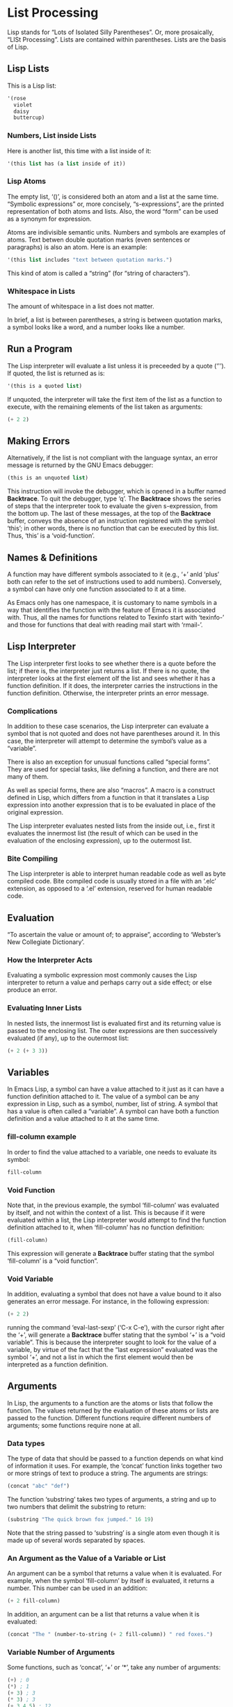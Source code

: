 #+STARTUP: content

* List Processing
Lisp stands for “Lots of Isolated Silly Parentheses”.  Or, more prosaically,
“LISt Processing”.  Lists are contained within parentheses.  Lists are the basis
of Lisp.

** Lisp Lists
This is a Lisp list:
#+begin_src emacs-lisp
  '(rose
    violet
    daisy
    buttercup)
#+end_src

#+RESULTS:
| rose | violet | daisy | buttercup |

*** Numbers, List inside Lists
Here is another list, this time with a list inside of it:
#+begin_src emacs-lisp
  '(this list has (a list inside of it))
#+end_src

#+RESULTS:
| this | list | has | (a list inside of it) |

*** Lisp Atoms
The empty list, ‘()’, is considered both an atom and a list at the same time.
“Symbolic expressions” or, more concisely, “s-expressions”, are the printed
representation of both atoms and lists.  Also, the word “form” can be used as a
synonym for expression.

Atoms are indivisible semantic units.  Numbers and symbols are examples of
atoms.  Text betwen double quotation marks (even sentences or paragraphs) is
also an atom.  Here is an example:
#+begin_src emacs-lisp
  '(this list includes "text between quotation marks.")
#+end_src

#+RESULTS:
| this | list | includes | text between quotation marks. |

This kind of atom is called a “string” (for “string of characters”).

*** Whitespace in Lists
The amount of whitespace in a list does not matter.

In brief, a list is between parentheses, a string is between quotation marks, a
symbol looks like a word, and a number looks like a number.

** Run a Program
The Lisp interpreter will evaluate a list unless it is preceeded by a quote
(‘'’).  If quoted, the list is returned as is:

#+begin_src emacs-lisp
  '(this is a quoted list)
#+end_src

#+RESULTS:
| this | is | a | quoted | list |

If unquoted, the interpreter will take the first item of the list as a function
to execute, with the remaining elements of the list taken as arguments:

#+begin_src emacs-lisp
  (+ 2 2)
#+end_src

#+RESULTS:
: 4

** Making Errors
Alternatively, if the list is not compliant with the language syntax, an error
message is returned by the GNU Emacs debugger:

#+begin_src emacs-lisp
  (this is an unquoted list)
#+end_src

This instruction will invoke the debugger, which is opened in a buffer named
*Backtrace*.  To quit the debugger, type ‘q’.  The *Backtrace* shows the series
of steps that the interpreter took to evaluate the given s-expression, from the
bottom up.  The last of these messages, at the top of the *Backtrace* buffer,
conveys the absence of an instruction registered with the symbol ‘this’; in
other words, there is no function that can be executed by this list.  Thus,
‘this’ is a ‘void-function’.

** Names & Definitions
A function may have different symbols associated to it (e.g., ‘+’ anld ‘plus’ both
can refer to the set of instructions used to add numbers).  Conversely, a symbol
can have only one function associated to it at a time.

As Emacs only has one namespace, it is customary to name symbols in a way that
identifies the function with the feature of Emacs it is associated with.  Thus,
all the names for functions related to Texinfo start with ‘texinfo-’ and those
for functions that deal with reading mail start with ‘rmail-’.

** Lisp Interpreter
The Lisp interpreter first looks to see whether there is a quote before the
list; if there is, the interpreter just returns a list.  If there is no quote,
the interpreter looks at the first element olf the list and sees whether it has a
function definition.  If it does, the interpreter carries the instructions in
the function definition.  Otherwise, the interpreter prints an error message.

*** Complications
In addition to these case scenarios, the Lisp interpreter can evaluate a symbol
that is not quoted and does not have parentheses around it.  In this case, the
interpreter will attempt to determine the symbol’s value as a “variable”.

There is also an exception for unusual functions called “special forms”.  They
are used for special tasks, like defining a function, and there are not many of
them.

As well as special forms, there are also “macros”.  A macro is a construct
defined in Lisp, which differs from a function in that it translates a Lisp
expression into another expression that is to be evaluated in place of the
original expression.

The Lisp interpreter evaluates nested lists from the inside out, i.e., first it
evaluates the innermost list (the result of which can be used in the evaluation
of the enclosing expression), up to the outermost list.

*** Bite Compiling
The Lisp interpreter is able to interpret human readable code as well as byte
compiled code.  Bite compiled code is usually stored in a file with an ‘.elc’
extension, as opposed to a ‘.el’ extension, reserved for human readable code.

** Evaluation
“To ascertain the value or amount of; to appraise”, according to ‘Webster’s New
Collegiate Dictionary’.

*** How the Interpreter Acts
Evaluating a symbolic expression most commonly causes the Lisp interpreter to
return a value and perhaps carry out a side effect; or else produce an error.

*** Evaluating Inner Lists
In nested lists, the innermost list is evaluated first and its returning value
is passed to the enclosing list.  The outer expressions are then successively
evaluated (if any), up to the outermost list:

#+begin_src emacs-lisp
  (+ 2 (+ 3 3))
#+end_src

#+RESULTS:
: 8

** Variables
In Emacs Lisp, a symbol can have a value attached to it just as it can have a
function definition attached to it.  The value of a symbol can be any expression
in Lisp, such as a symbol, number, list of string.  A symbol that has a value is
often called a “variable”.  A symbol can have both a function definition and a
value attached to it at the same time.

*** fill-column example
In order to find the value attached to a variable, one needs to evaluate its
symbol:

#+begin_src emacs-lisp
fill-column
#+end_src

#+RESULTS:
: 80

*** Void Function
Note that, in the previous example, the symbol ‘fill-column’ was evaluated by
itself, and not within the context of a list.  This is because if it were
evaluated within a list, the Lisp interpreter would attempt to find the function
definition attached to it, when ‘fill-column’ has no function definition:

#+begin_src emacs-lisp
(fill-column)
#+end_src

This expression will generate a *Backtrace* buffer stating that the symbol
‘fill-column’ is a “void function”.

*** Void Variable
In addition, evaluating a symbol that does not have a value bound to it also
generates an error message.  For instance, in the following expression:

#+begin_src emacs-lisp
(+ 2 2)
#+end_src

running the command ‘eval-last-sexp’ (‘C-x C-e’), with the cursor right after
the ‘+’, will generate a *Backtrace* buffer stating that the symbol ‘+’ is a
“void variable”.  This is because the interpreter sought to look for the value
of a variable, by virtue of the fact that the “last expression” evaluated was
the symbol ‘+’, and not a list in which the first element would then be
interpreted as a function definition.

** Arguments
In Lisp, the arguments to a function are the atoms or lists that follow the
function.  The values returned by the evaluation of these atoms or lists are
passed to the function.  Different functions require different numbers of
arguments; some functions require none at all.

*** Data types
The type of data that should be passed to a function depends on what kind of
information it uses.  For example, the ‘concat’ function links together two or
more strings of text to produce a string.  The arguments are strings:

#+begin_src emacs-lisp
  (concat "abc" "def")
#+end_src

#+RESULTS:
: abcdef

The function ‘substring’ takes two types of arguments, a string and up to two
numbers that delimit the substring to return:

#+begin_src emacs-lisp
  (substring "The quick brown fox jumped." 16 19)
#+end_src

#+RESULTS:
: fox

Note that the string passed to ‘substring’ is a single atom even though it is
made up of several words separated by spaces.

*** An Argument as the Value of a Variable or List
An argument can be a symbol that returns a value when it is evaluated.  For
example, when the symbol ‘fill-column’ by itself is evaluated, it returns a
number.  This number can be used in an addition:

#+begin_src emacs-lisp
  (+ 2 fill-column)
#+end_src

#+RESULTS:
: 82

In addition, an argument can be a list that returns a value when it is
evaluated:

#+begin_src emacs-lisp
  (concat "The " (number-to-string (+ 2 fill-column)) " red foxes.")
#+end_src

#+RESULTS:
: The 82 red foxes.

*** Variable Number of Arguments
Some functions, such as ‘concat’, ‘+’ or ‘*’, take any number of arguments:

#+begin_src emacs-lisp
  (+) ; 0
  (*) ; 1
  (+ 3) ; 3
  (* 3) ; 3
  (+ 3 4 5) ; 12
  (* 3 4 5) ; 60
#+end_src

*** Wrong Type of Argument
When a function is passed  an argument of the wrong type, the Lisp interpreter
produces an error message.  For instance, the following example:

#+begin_src emacs-lisp
  (+ 2 'hello)
#+end_src

will produce a *Backtrace* buffer stating that the argument is of the wrong
type.  More specifically, the debugger message implies that the symbol passed as
argument (the quoted symbol ‘hello’) failed the “number or marker” test (a
marker is a special object representing a buffer position).

The ‘p’ of ‘number-or-marker-p’ stands for “predicate”.  A predicate is a
function to determine if some property is true or false.  Other Lisp symbols
that end in ‘p’ include ‘zerop’, a function that tests whether its argument has
the value of zero, and ‘listp’, a function that tests whether its argument is a
list.

*** The ‘message’ function
The ‘message’ function takes a variable number of arguments and is used to post
messages in the echo aread to the user:

#+begin_src emacs-lisp
  (message "This message appears in the echo area!")
#+end_src

#+RESULTS:
: This message appears in the echo area!

The format control strings ‘%s’ and ‘%d’ in the quoted string of characters are
replaced in the returned message respectively by string and integer arguments,
in the order that they appear in the argument list passed to the function:

#+begin_src emacs-lisp
  (message "The name of this buffer is: %s." (buffer-name))
#+end_src

#+RESULTS:
: The name of this buffer is: eintr.org.

#+begin_src emacs-lisp
  (message "The value of fill-column is: %d." fill-column)
#+end_src

#+RESULTS:
: The value of fill-column is: 80.

Here are two more complex examples:

#+begin_src emacs-lisp
  (message "There are %d %s in the office!"
           (- fill-column 14) "pink elephants")
#+end_src

#+RESULTS:
: There are 66 pink elephants in the office!

#+begin_src emacs-lisp
  (message "He saw %d %s"
           (- fill-column 32)
           (concat "red "
                   (substring
                    "The quick brown foxes jumped." 16 21)
                   " leaping."))
#+end_src

#+RESULTS:
: He saw 48 red foxes leaping.

** set & setq
One way by which to “bind” a variable to a value is to use either the function
‘set’ or the function ‘setq’.  Another way is to use the special form ‘let’.

*** Using set
When evaluated, the following expression will set the value of the symbol
‘flowers’ to the list ‘'(rose violet daisy buttercup)’:

#+begin_src emacs-lisp
  (set 'flowers '(rose violet daisy buttercup))
#+end_src

#+RESULTS:
| rose | violet | daisy | buttercup |

This happens as a side effect of returning the list itself.  Once set,
evaluating the symbol flowers will return the list it was assigned:

#+begin_src emacs-lisp
  flowers
#+end_src

#+RESULTS:
| rose | violet | daisy | buttercup |

However, evaluating the quoted symbol ‘'flowers’ will return the symbol itself:

#+begin_src emacs-lisp
  'flowers
#+end_src

#+RESULTS:
: flowers

*** Using setq
The special form ‘setq’ behaves like ‘set’ except that the first argument is
quoted automatically:

#+begin_src emacs-lisp
  (setq carnivores '(lion tiger leopard))
#+end_src

#+RESULTS:
| lion | tiger | leopard |

In addition, setq allows for the binding of several symbol/value pairs within
the same expression, by having each even argument bound to the preceding odd
symbol:

#+begin_src emacs-lisp
  (setq trees '(pine fir oak maple)
        herbivores '(gazelle antelope zebra))
#+end_src

#+RESULTS:
| gazelle | antelope | zebra |

*** Counting
Here is an example that shows how to use ‘setq’ in a counter:

#+begin_src emacs-lisp
  (setq counter 0)                      ; The initializer
  (setq counter (+ counter 1))          ; The incrementer
  counter                               ; The counter
#+end_src

** Summary
+ Lisp programs are made up of expressions, which are lists or single atoms.

+ Lists are made up of zero or more atoms or inner lists, separated by
  whitespace and surrounded by parentheses.  A list can be empty.

+ Atoms are multi-character symbols, like ‘forward-paragraph’, single character
  symbols like ‘+’, strings of characters between double quotation marks, or
  numbers.

+ A number evaluates to itself.

+ A string between double quotes evaluates to itself.

+ A symbol evaluated by itself returns its value.

+ When a list is evaluated, the Lisp interpreter looks at the first symbol in
  the list and then at the function definition bound to that symbol.  Then the
  instructions in the function definition are carried out.

+ The single quote ‘'’ tells the Lisp interpreter that it should return the
  following expression as written, and not evaluate it as it would if the quote
  were not there.

+ Arguments are the information passed to a function.  The arguments to a
  function are computed by evaluating the rest of the elements of the list of
  which the function is the first element.

+ A function always retuns a value when it is evaluated (unless it gets an
  error); in addition, it may also carry out some action that is a side effect.
  In many cases, a function’s primary purpose is to create a side effect.

** Exercises
*** Exercise 1.1
Generate an error message by evaluating an appropriate symbol that is not
within parentheses.

#+begin_src emacs-lisp
symbol
#+end_src

*** Exercise 1.2
Generate an error message by evaluating an appropriate symbol that is between
parentheses.

#+begin_src emacs-lisp
  (fill-column)
#+end_src

*** Exercise 1.3
Create a counter that increments by two rather than one.

#+begin_src emacs-lisp
  (setq counter2 0)
  (setq counter2 (+ counter2 2))
  counter2
#+end_src

*** Exercise 1.4
Write an expression that prints a message in the echo area when evaluated.

#+begin_src emacs-lisp
  (message "Exercises from chapter one are completed!")
#+end_src

* Practicing Evaluation

** How to Evaluate

** Buffer Names

** Getting Buffers

** Switching Buffers

** Buffer Size & Locations

** Exercise

* How to Write Function Definitions
** Primitive Functions

** defun

** Install a Function Definition

*** Effect of Installation

*** Change a Function Definition

** Make a Function Interactive

*** Interactive multiply-by-seven

*** multiply-by-seven in detail
In this function, the expression, ‘(interactive "p")’, is a list of two
elements.  The ‘"p"’ tells Emacs to pass the prefix argument to the function and
use its value for the argument of the function.

** Different Options for ‘Interactive’
Consider the function ‘zap-to-char’.  Its interactive expression is (or /was/,
at the time of the writing of the book):

#+begin_src emacs-lisp
  (interactive "p\ncZap to char: ")
#+end_src

The first part of the argument to ‘interactive’ is ‘p’, which tells Emacs to
interpret a prefix as a number to be passed to the function.  In the context of
‘zap-to-char’, the prefix is the number of specified characters to delete up
to.  Thus, if the prefix is three and the specified character is ‘x’, then the
call to the function will delete all the text up to and include the third next
‘x’.  Without a prefix, the functions deletes all the text up to and including
the specified character, but no more.

The ‘c’ tells the function the name of the character to which to delete.

The ‘interactive’ declaration is a special form of ‘C source code’ that
specifies a way of parsing arguments for interactive use of a function.  The
argument of ‘interactive’ is a string containing a code letter followed
optionally by a prompt.  To pass several arguments to the command, concatenate
the individual strings, separating them by newline characters.

Code letters available are:
a -- Function name: symbol with a function definition.
b -- Name of existing buffer.
B -- Name of buffer, possibly nonexistent.
c -- Character (no input method is used).
C -- Command name: symbol with interactive function definition.
d -- Value of point as number.  Does not do I/O.
D -- Directory name.
e -- Parameterized event (i.e., one that’s a list) that invoked this command.
     If used more than once, the Nth ‘e’ returns the Nth parameterized event.
     This skips events that are integers or symbols.
f -- Existing file name.
F -- Possibly nonexistent file name.
G -- Possibly nonexistent file name, defaulting to just directory name.
i -- Ignored, i.e. always nil.  Does not do I/O.
k -- Key sequence (downcase the last event if needed to get a definition).
K -- Key sequence to be redefined (do not downcase the last event).
m -- Value of mark as number.  Does not do I/O.
M -- Any string.  Inherits the current input method.
n -- Number read using minibuffer.
N -- Numeric prefix arg, or if none, do like code ‘n’.
p -- Prefix arg converted to number.  Does not do I/O.
P -- Prefix arg in raw form.  Does not do I/O.
r -- Region: point and mark as 2 numeric args, smallest first.  Does no I/O.
s -- Any string.  Does not inherit the current input method.
S -- Any symbol.
U -- Mouse up event discarded by a previous k or K argument.
v -- Variable name: symbol that is ‘custom-variable-p’.
x -- Lisp expression read but not evaluated.
X -- Lisp expression read and evaluated.
z -- Coding system.
Z -- Coding system, nil if no prefix arg.

** Install Code Permanently
Functions installed through evaluation are purged from memory upon quitting
Emacs.  In order to have code installed automatically whenever Emacs is started,
one needs to:

+ Write code into the ‘.emacs’ initialization file.  This file is automatically
  evaluated when Emacs is started and all the functions within it are installed.

+ Functions can also be written into one or more files of their own and then
  loaded via the ‘load’ function.  This causes Emacs to evaluate and thereby
  install each of the functions in the files.

+ For code that an entire site will use, it is customary to write it into a file
  called ‘site-init.el’ that is loaded when Emacs is built.  This makes the code
  available for everyone using that machine.

** let
The ‘let’ expression is a special form in Lisp that is used in most function
definitions.  ‘let’ is used to attach or bind a symbol within the scope of a function.

*** Prevent confusion
‘let’ creates a name for a “local variable” that overshadows any use of the same
name outside the ‘let’ expression.

Local variables created by a ‘let’ expression retain their value /only/ within
the ‘let’ expression itself (and within expressions called within the ‘let’
expression); the local variables have no effect outside the ‘let’ expression.

‘let’ is like a ‘setq’ that is temporary and local.  The values set by ‘let’ are
automatically undone when the ‘let’ is finished.  In Emacs Lisp, scoping is
dynamic, not lexical.

From the [[https://www.wikiwand.com/en/Scope_(computer_science)#/Lexical_scope_vs._dynamic_scope][Wikipedia]] entry on lexical scope vs. dynamic scope:

#+begin_quote
In languages with lexical scope (also called static scope), name resolution
depends on the location in the source code and the lexical context, which is
defined by where the named variable or function is defined.  In contrast, in
languages with dynamic scope the name resolution depends upon the program state
when the name is encountered which is determined by the execution context or
calling context.  In practice, with lexical scope a variable’s definition is
resolved by searching its containing block or function, then if that fails
searching the outer containing block, and so on, whereas with dynamic scope the
calling function is searched, then the function which called that calling
function, and so on, progressing up the call stack.
#+end_quote

*** Parts of let expression
A ‘let’ expression is a list of three parts.  This first part is the symbol
‘let’.  The second part is a list, called a “varlist”, each element of which is
either a symbol by itself or a two-element list, the first element of which is a
symbol.  The third part of the ‘let’ expression consists of one or more lists.

The following is a template for a ‘let’  expression:

#+begin_src emacs-lisp
  (let VARLIST BODY...)
#+end_src

The symbols in the varlist are the variables that are given initial values by
the ‘let’ special form.  Symbols by themselves are given the initial value of
‘nil’; and each symbol that is the first element of a two-element list is bound
to the value that is returned when the Lisp interpreter evaluates the second
element.

Thus, a varlist might look like this: ‘(thread (needles 3))’.  In this case, in
a ‘let’ expression, Emacs binds the symbol ‘thread’ to an initial value of
‘nil’, and binds the symbol ‘needles’ to an initial value of 3.

*** Sample let Expression
The following expression creates and gives initial values to the two variables
‘zebra’ and ‘tiger’.  The body of the ‘let’ expression is a list which calls the
‘message’ function:

#+begin_src emacs-lisp
  (let ((zebra "stripes")
        (tiger "fierce"))
    (message "One kind of animal has %s and another is %s."
             zebra tiger))
#+end_src

#+RESULTS:
: One kind of animal has stripes and another is fierce.

*** Uninitialized let Variables
If you do not bind the variables of a ‘let’ statement to specific initial
values, they will automatically be bound to an initial value of ‘nil’, as in the
following expression:

#+begin_src emacs-lisp
  (let ((birch 3)
        pine
        fir
        (oak 'some))
    (message
     "Here are %d variables with %s, %s, and %s value."
     birch pine fir oak))
#+end_src

#+RESULTS:
: Here are 3 variables with nil, nil, and some value.

** if
A third special form, in addition to ‘defun’ and ‘let’, is the conditional ‘if’.
This form is used to instruct the computer to make decisions.

*** if in more detail
An ‘if’ expression written in Lisp does not use the word “then”; the test and
the action are the second and third elements of the list whose first element is
‘if’.  Nonetheless, the test part of an ‘if’ expression is often called the
“if-part” and the second argument is often called the “then-part”.

Also, when an ‘if’ expression is written, the true-or-false-test is usually
written on the same line as the symbol ‘if’, but the action to carry out if the
test is true, the then-part, is written on the second and subsequent lines.
This makes the ‘if’ expression easier to read:

#+begin_src emacs-lisp
  (if TRUE-OR-FALSE-TEST
      ACTION-TO-CARRY-OUT-IF-TEST-IS-TRUE)
#+end_src

Here is an example:

#+begin_src emacs-lisp
  (if (> 5 4)                           ; if-part
  (message "Five is greater than four!")) ; then-part
#+end_src

#+RESULTS:
: Five is greater than four!

And a more realistic example:

#+begin_src emacs-lisp
  (defun type-of-animal (characteristic)
    "Print message in echo area depending on CHARACTERISTIC.
  If the CHARACTERISTIC is the string \"fierce\",
 then warn of a tiger."
    (if (equal characteristic "fierce")
        (message "It is a tiger!")))

  (type-of-animal "fierce")"It is a tiger!"
  (type-of-animal "striped")
#+end_src

*** type-of-animal in detail
‘if’ is a special form in ‘C source code’.

The template of and ‘if’ statement is:

#+begin_src emacs-lisp
  (if COND THEN ELSE...)
#+end_src

If COND yields non-nil, do THEN, else do ELSE...
Returns the value of THEN or the value of the last of the ELSE’s.
THEN must be one expression, but ELSE... can be zero or more expressions.
If COND yields nil, and there are no ELSE’s, the value is nil.

** else
An ‘if’ expression may have an optional third argument, called the “else-part”,
for the case when the true-or-false-test returns false.  When this happens, the
second argument or then-part of the overall ‘if’ expression is /not/ evaluated,
but the third or else-part /is/ evaluated.

In the written Lisp, the else-part is usually written to start on a line of its
own and is indented less than the then-part:

#+begin_src emacs-lisp
  (if TRUE-OR-FALSE-TEST
         ACTION-TO-CARRY-OUT-IF-THE-TEST-RETURNS-TRUE
       ACTION-TO-CARRY-OUT-IF-THE-TEST-RETURNS-FALSE)
#+end_src

Here is an example:

#+begin_src emacs-lisp
  (if (> 4 5)                        ; if-part
      (message "Four falsely greater than five!") ; then-part
      (message "Four is not greater than five!"))   ; else-part
#+end_src

#+RESULTS:
: Four is not greater than five!

And a more elaborated example with the ‘type-of-animal’ function:

#+begin_src emacs-lisp
  (defun type-of-animal (characteristic)  ; Second version.
    "Print message in echo area depending on CHARACTERISTIC.
  If the CHARACTERISTIC is the string \"fierce\",
  then warn of a tiger; else say it is not fierce."
    (if (equal characteristic "fierce")
        (message "It is a tiger!")
      (message "It is not fierce!")))

  (type-of-animal "fierce")"It is a tiger!"
  (type-of-animal "striped")"It is not fierce!"
#+end_src

** Truth & Falsehood
In Lisp, the predicate “false” is represented by the symbol ‘nil’.  Anything
else (anything at all) is “true”.

The expression that tests for truth is interpreted as “true” if the result of
evaluating it is a value that is not ‘nil’.  In other words, the result of the
test is considered true if the value returned is a number such as 42, a string
such as ‘"hello"’, or a symbol (other than ‘nil’) such as ‘flowers’, or a list
(so long as it is not empty), or even a buffer.  If some other useful value is
not available for the test that returns true, then the Lisp interpreter will
return the symbol ‘t’ for true (see example under the following headline).

*** nil explained
In Emacs Lisp, the symbol ‘nil’ has two meanings.  First, it means the empty
list.  Second, it means false and is the value returned when a
true-or-false-test tests false.  ‘nil’ can be written as an empty list, ‘()’, or
as ‘nil’.  As far as the Lisp interpreter is concerned, ‘()’ and ‘nil’ are the
same:

#+begin_src emacs-lisp
  (equal () nil)
#+end_src

#+RESULTS:
: t

** save-excursion
The ‘save-excursion’ function is a special form that saves the location of the
point, executes the body of the function, and then restores point to its
previous position if its location has changed.

*** Point and mark
“Point” is the current location of the cursor.  More precisely, on terminals
where the cursor appears to be on top of a character, point is the immediately
before the character.  In Emacs Lisp, point is an integer.  The function ‘point’
returns the current position of the cursor as a number.  Each buffer has its own
value for point.

The “mark” is another position in the buffer; its value can be set with a
command such as ‘set-mark-command’ (‘C-<SPC>’).  If a mark has been set, the
command ‘exchange-point-and-mark’ (‘C-x C-x’) causes the cursor to jump to the
mark and set the mark to be the previous position of point.  In addition,
setting another mark saves the position of the previous mark in the mark ring.
Many mark positions can be saved this way.  The prefixed command ‘C-u C-<SPC>’
will jump to mark, and set the mark from position popped off the local mark
ring.  Thus, successive invocations of ‘C-u C-<SPC>’ will sequentially jump to
each previous positions of the mark kept in the mark ring.

The part of the buffer between point and mark is called “the region”.  Numerous
commands work on the region, including ‘center-region’, ‘count-lines-region’,
‘kill-region’, and ‘print-region’.

The ‘save-excursion’ special form saves the location of point and restores this
position after the cod ewithin the body of the special form is evaluated by the
Lisp interpreter.

*** Template for save-excursion
The template for save-excursion is as follows:

#+begin_src emacs-lisp
  (save-excursion
    BODY...)
#+end_src

The body of the function is one or more expressions that will be evaluated in
sequence by the Lisp interpreter.  If there is more than one expression in the
body, the value of the last one will be returned as the value of the
‘save-excursion’ function.  The other expressions in the body are evaluated only
for their side effects; and ‘save-excursion’ itself is used only for its side
effect (which is restoring the position of point).

In Emacs Lisp code, a ‘save-excursion’ expression often occurs within the body
of a ‘let’ expression:

#+begin_src emacs-lisp
  (let VARLIST
    (save-excursion
      BODY...))
#+end_src

** Review
* Buffer Walk Through
* More Complex
* Narrowing & Widening
* car cdr & cons
* Cutting & Storing Text
* List Implementation
* Yanking
* Loops & Recursion
* Regexp Search
* Counting Words
* Words in a defun
* Readying a Graph
* Emacs Initialization
* Debugging
* Conclusion
* the-the
* Kill Ring
* Full Graph
* Free Software and Free Manuals
* GNU Free Documentation License
